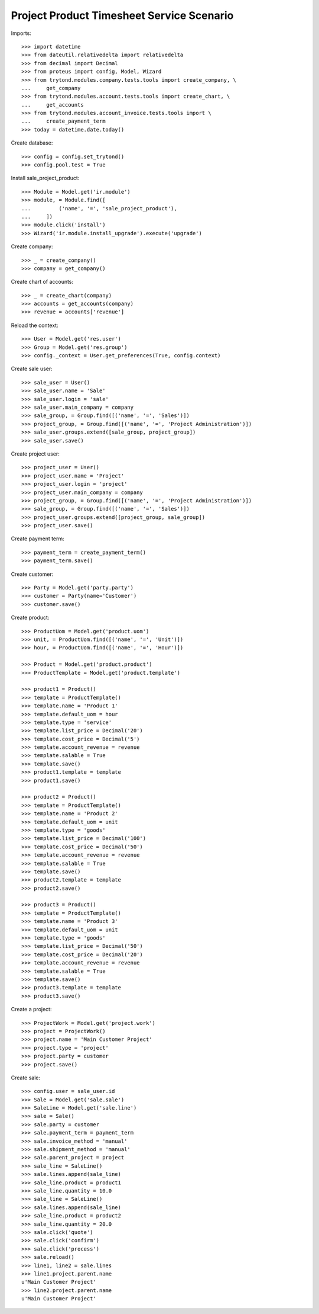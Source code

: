 ==========================================
Project Product Timesheet Service Scenario
==========================================

Imports::

    >>> import datetime
    >>> from dateutil.relativedelta import relativedelta
    >>> from decimal import Decimal
    >>> from proteus import config, Model, Wizard
    >>> from trytond.modules.company.tests.tools import create_company, \
    ...     get_company
    >>> from trytond.modules.account.tests.tools import create_chart, \
    ...     get_accounts
    >>> from trytond.modules.account_invoice.tests.tools import \
    ...     create_payment_term
    >>> today = datetime.date.today()

Create database::

    >>> config = config.set_trytond()
    >>> config.pool.test = True

Install sale_project_product::

    >>> Module = Model.get('ir.module')
    >>> module, = Module.find([
    ...         ('name', '=', 'sale_project_product'),
    ...     ])
    >>> module.click('install')
    >>> Wizard('ir.module.install_upgrade').execute('upgrade')

Create company::

    >>> _ = create_company()
    >>> company = get_company()

Create chart of accounts::

    >>> _ = create_chart(company)
    >>> accounts = get_accounts(company)
    >>> revenue = accounts['revenue']

Reload the context::

    >>> User = Model.get('res.user')
    >>> Group = Model.get('res.group')
    >>> config._context = User.get_preferences(True, config.context)

Create sale user::

    >>> sale_user = User()
    >>> sale_user.name = 'Sale'
    >>> sale_user.login = 'sale'
    >>> sale_user.main_company = company
    >>> sale_group, = Group.find([('name', '=', 'Sales')])
    >>> project_group, = Group.find([('name', '=', 'Project Administration')])
    >>> sale_user.groups.extend([sale_group, project_group])
    >>> sale_user.save()

Create project user::

    >>> project_user = User()
    >>> project_user.name = 'Project'
    >>> project_user.login = 'project'
    >>> project_user.main_company = company
    >>> project_group, = Group.find([('name', '=', 'Project Administration')])
    >>> sale_group, = Group.find([('name', '=', 'Sales')])
    >>> project_user.groups.extend([project_group, sale_group])
    >>> project_user.save()

Create payment term::

    >>> payment_term = create_payment_term()
    >>> payment_term.save()

Create customer::

    >>> Party = Model.get('party.party')
    >>> customer = Party(name='Customer')
    >>> customer.save()

Create product::

    >>> ProductUom = Model.get('product.uom')
    >>> unit, = ProductUom.find([('name', '=', 'Unit')])
    >>> hour, = ProductUom.find([('name', '=', 'Hour')])

    >>> Product = Model.get('product.product')
    >>> ProductTemplate = Model.get('product.template')

    >>> product1 = Product()
    >>> template = ProductTemplate()
    >>> template.name = 'Product 1'
    >>> template.default_uom = hour
    >>> template.type = 'service'
    >>> template.list_price = Decimal('20')
    >>> template.cost_price = Decimal('5')
    >>> template.account_revenue = revenue
    >>> template.salable = True
    >>> template.save()
    >>> product1.template = template
    >>> product1.save()

    >>> product2 = Product()
    >>> template = ProductTemplate()
    >>> template.name = 'Product 2'
    >>> template.default_uom = unit
    >>> template.type = 'goods'
    >>> template.list_price = Decimal('100')
    >>> template.cost_price = Decimal('50')
    >>> template.account_revenue = revenue
    >>> template.salable = True
    >>> template.save()
    >>> product2.template = template
    >>> product2.save()

    >>> product3 = Product()
    >>> template = ProductTemplate()
    >>> template.name = 'Product 3'
    >>> template.default_uom = unit
    >>> template.type = 'goods'
    >>> template.list_price = Decimal('50')
    >>> template.cost_price = Decimal('20')
    >>> template.account_revenue = revenue
    >>> template.salable = True
    >>> template.save()
    >>> product3.template = template
    >>> product3.save()

Create a project::

    >>> ProjectWork = Model.get('project.work')
    >>> project = ProjectWork()
    >>> project.name = 'Main Customer Project'
    >>> project.type = 'project'
    >>> project.party = customer
    >>> project.save()

Create sale::

    >>> config.user = sale_user.id
    >>> Sale = Model.get('sale.sale')
    >>> SaleLine = Model.get('sale.line')
    >>> sale = Sale()
    >>> sale.party = customer
    >>> sale.payment_term = payment_term
    >>> sale.invoice_method = 'manual'
    >>> sale.shipment_method = 'manual'
    >>> sale.parent_project = project
    >>> sale_line = SaleLine()
    >>> sale.lines.append(sale_line)
    >>> sale_line.product = product1
    >>> sale_line.quantity = 10.0
    >>> sale_line = SaleLine()
    >>> sale.lines.append(sale_line)
    >>> sale_line.product = product2
    >>> sale_line.quantity = 20.0
    >>> sale.click('quote')
    >>> sale.click('confirm')
    >>> sale.click('process')
    >>> sale.reload()
    >>> line1, line2 = sale.lines
    >>> line1.project.parent.name
    u'Main Customer Project'
    >>> line2.project.parent.name
    u'Main Customer Project'
